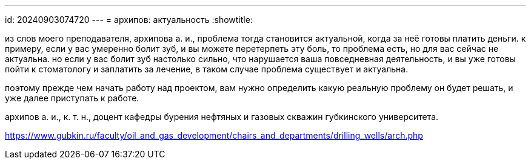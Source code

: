 ---
id: 20240903074720
---
= архипов: актуальность
:showtitle:

из слов моего преподавателя, архипова а. и., проблема тогда становится
актуальной, когда за неё готовы платить деньги. к примеру, если у вас умеренно
болит зуб, и вы можете перетерпеть эту боль, то проблема есть, но для вас
сейчас не актуальна. но если у вас болит зуб настолько сильно, что нарушается
ваша повседневная деятельность, и вы уже готовы пойти
к стоматологу и заплатить за лечение, в таком случае проблема существует и
актуальна.

поэтому прежде чем начать работу над проектом, вам нужно определить какую
реальную проблему он будет решать, и уже далее приступать к работе.

архипов а. и., к. т. н., доцент кафедры бурения нефтяных и газовых скважин
губкинского университета.

https://www.gubkin.ru/faculty/oil_and_gas_development/chairs_and_departments/drilling_wells/arch.php

